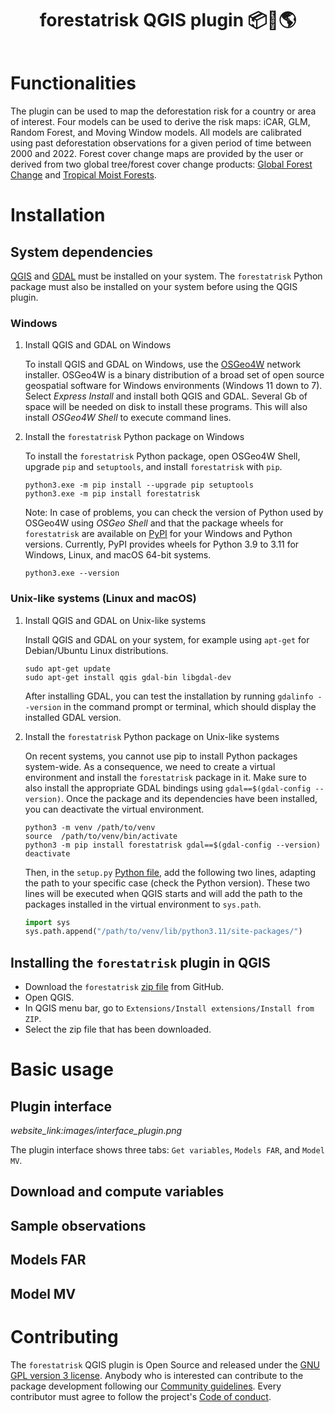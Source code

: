 #+title: forestatrisk QGIS plugin 📦🐍🌎
#+author: Ghislain Vieilledent

#+options: title:t author:nil date:nil ^:{} toc:nil num:nil

#+link: GPLv3_link https://www.gnu.org/licenses/gpl-3.0.html
#+link: website_link https://ecology.ghislainv.fr/forestatrisk-qgis-plugin/%s
#+link: pypkg_link https://ecology.ghislainv.fr/forestatrisk

# #+macro: GPLv3 https://img.shields.io/badge/licence-GPLv3-8f10cb.svg
# #+macro: website https://img.shields.io/badge/web-FAR_QGIS_plugin-blue.svg
# #+macro: pypkg https://img.shields.io/badge/python-forestatrisk-306998?logo=python&logoColor=ffd43b&color=306998.svg
# This works for org but not for GitHub
# [[GPLv3_link][{{{GPLv3}}}]] [[website_link][{{{website}}}]] [[pypkg_link][{{{pypkg}}}]]

[[GPLv3_link][https://img.shields.io/badge/licence-GPLv3-8f10cb.svg]]
[[website_link][https://img.shields.io/badge/web-FAR_QGIS_plugin-blue.svg]]
[[pypkg_link][https://img.shields.io/badge/python-forestatrisk-306998?logo=python&logoColor=ffd43b&color=306998.svg]]

* Functionalities

The plugin can be used to map the deforestation risk for a country or area of interest. Four models can be used to derive the risk maps: iCAR, GLM, Random Forest, and Moving Window models. All models are calibrated using past deforestation observations for a given period of time between 2000 and 2022. Forest cover change maps are provided by the user or derived from two global tree/forest cover change products: [[https://earthenginepartners.appspot.com/science-2013-global-forest][Global Forest Change]] and [[https://forobs.jrc.ec.europa.eu/TMF][Tropical Moist Forests]].

* Installation

** System dependencies

[[https://www.qgis.org/en/site/][QGIS]] and [[https://gdal.org/index.html][GDAL]] must be installed on your system. The ~forestatrisk~ Python package must also be installed on your system before using the QGIS plugin.

*** Windows

**** Install QGIS and GDAL on Windows

To install QGIS and GDAL on Windows, use the [[https://trac.osgeo.org/osgeo4w/][OSGeo4W]] network installer. OSGeo4W is a binary distribution of a broad set of open source geospatial software for Windows environments (Windows 11 down to 7). Select /Express Install/ and install both QGIS and GDAL. Several Gb of space will be needed on disk to install these programs. This will also install /OSGeo4W Shell/ to execute command lines.

**** Install the ~forestatrisk~ Python package on Windows

To install the ~forestatrisk~ Python package, open OSGeo4W Shell, upgrade ~pip~ and ~setuptools~, and install ~forestatrisk~ with ~pip~.

#+begin_src shell
python3.exe -m pip install --upgrade pip setuptools
python3.exe -m pip install forestatrisk
#+end_src

Note: In case of problems, you can check the version of Python used by OSGeo4W using /OSGeo Shell/ and that the package wheels for ~forestatrisk~ are available on [[https://pypi.org/project/forestatrisk/#files][PyPI]] for your Windows and Python versions. Currently, PyPI provides wheels for Python 3.9 to 3.11 for Windows, Linux, and macOS 64-bit systems.

#+begin_src shell
python3.exe --version
#+end_src

*** Unix-like systems (Linux and macOS)

**** Install QGIS and GDAL on Unix-like systems

Install QGIS and GDAL on your system, for example using ~apt-get~ for Debian/Ubuntu Linux distributions.

#+begin_src shell
sudo apt-get update
sudo apt-get install qgis gdal-bin libgdal-dev
#+end_src

After installing GDAL, you can test the installation by running ~gdalinfo --version~ in the command prompt or terminal, which should display the installed GDAL version.

**** Install the ~forestatrisk~ Python package on Unix-like systems

On recent systems, you cannot use pip to install Python packages system-wide. As a consequence, we need to create a virtual environment and install the ~forestatrisk~ package in it. Make sure to also install the appropriate GDAL bindings using ~gdal==$(gdal-config --version)~. Once the package and its dependencies have been installed, you can deactivate the virtual environment.

#+begin_src shell
python3 -m venv /path/to/venv
source  /path/to/venv/bin/activate
python3 -m pip install forestatrisk gdal==$(gdal-config --version)
deactivate
#+end_src

Then, in the ~setup.py~ [[https://docs.qgis.org/3.4/en/docs/pyqgis_developer_cookbook/intro.html#running-python-code-when-qgis-starts][Python file]], add the following two lines, adapting the path to your specific case (check the Python version). These two lines will be executed when QGIS starts and will add the path to the packages installed in the virtual environment to ~sys.path~.

#+begin_src python :results output :exports both
import sys
sys.path.append("/path/to/venv/lib/python3.11/site-packages/")
#+end_src

** Installing the ~forestatrisk~ plugin in QGIS

- Download the ~forestatrisk~ [[https://github.com/ghislainv/forestatrisk-qgis-plugin/archive/refs/heads/main.zip][zip file]] from GitHub.
- Open QGIS.
- In QGIS menu bar, go to ~Extensions/Install extensions/Install from ZIP~.
- Select the zip file that has been downloaded.

* Basic usage

** Plugin interface

[[website_link:images/interface_plugin.png]]

The plugin interface shows three tabs: ~Get variables~, ~Models FAR~, and ~Model MV~.

** Download and compute variables

** Sample observations

** Models FAR

** Model MV

* Contributing

The ~forestatrisk~ QGIS plugin is Open Source and released under the [[file:license.html][GNU GPL version 3 license]]. Anybody who is interested can contribute to the package development following our [[file:contributing.html][Community guidelines]]. Every contributor must agree to follow the project's [[file:code_of_conduct.html][Code of conduct]].
